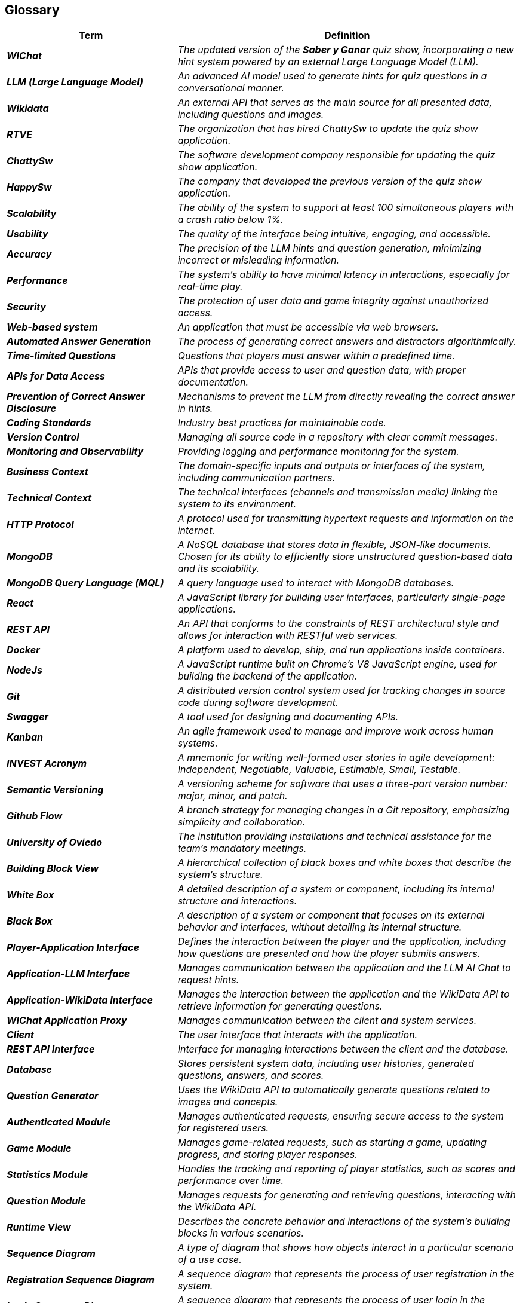 ifndef::imagesdir[:imagesdir: ../images]

[[section-glossary]]
== Glossary

ifdef::arc42help[]
[role="arc42help"]
****
.Contents
The most important domain and technical terms that your stakeholders use when discussing the system.

You can also see the glossary as source for translations if you work in multi-language teams.

.Motivation
You should clearly define your terms, so that all stakeholders

* have an identical understanding of these terms
* do not use synonyms and homonyms


.Form

A table with columns <Term> and <Definition>.

Potentially more columns in case you need translations.


.Further Information

See https://docs.arc42.org/section-12/[Glossary] in the arc42 documentation.

****
endif::arc42help[]

[cols="e,2e" options="header"]
|===
|Term |Definition

|**WIChat**
|The updated version of the *Saber y Ganar* quiz show, incorporating a new hint system powered by an external Large Language Model (LLM).

|**LLM (Large Language Model)**
|An advanced AI model used to generate hints for quiz questions in a conversational manner.

|**Wikidata**
|An external API that serves as the main source for all presented data, including questions and images.

|**RTVE**
|The organization that has hired ChattySw to update the quiz show application.

|**ChattySw**
|The software development company responsible for updating the quiz show application.

|**HappySw**
|The company that developed the previous version of the quiz show application.

|**Scalability**
|The ability of the system to support at least 100 simultaneous players with a crash ratio below 1%.

|**Usability**
|The quality of the interface being intuitive, engaging, and accessible.

|**Accuracy**
|The precision of the LLM hints and question generation, minimizing incorrect or misleading information.

|**Performance**
|The system's ability to have minimal latency in interactions, especially for real-time play.

|**Security**
|The protection of user data and game integrity against unauthorized access.

|**Web-based system**
|An application that must be accessible via web browsers.

|**Automated Answer Generation**
|The process of generating correct answers and distractors algorithmically.

|**Time-limited Questions**
|Questions that players must answer within a predefined time.

|**APIs for Data Access**
|APIs that provide access to user and question data, with proper documentation.

|**Prevention of Correct Answer Disclosure**
|Mechanisms to prevent the LLM from directly revealing the correct answer in hints.

|**Coding Standards**
|Industry best practices for maintainable code.

|**Version Control**
|Managing all source code in a repository with clear commit messages.

|**Monitoring and Observability**
|Providing logging and performance monitoring for the system.

|**Business Context**
|The domain-specific inputs and outputs or interfaces of the system, including communication partners.

|**Technical Context**
|The technical interfaces (channels and transmission media) linking the system to its environment.

|**HTTP Protocol**
|A protocol used for transmitting hypertext requests and information on the internet.

|**MongoDB**
|A NoSQL database that stores data in flexible, JSON-like documents. Chosen for its ability to efficiently store unstructured question-based data and its scalability.

|**MongoDB Query Language (MQL)**
|A query language used to interact with MongoDB databases.

|**React**
|A JavaScript library for building user interfaces, particularly single-page applications.

|**REST API**
|An API that conforms to the constraints of REST architectural style and allows for interaction with RESTful web services.

|**Docker**
|A platform used to develop, ship, and run applications inside containers.

|**NodeJs**
|A JavaScript runtime built on Chrome's V8 JavaScript engine, used for building the backend of the application.

|**Git**
|A distributed version control system used for tracking changes in source code during software development.

|**Swagger**
|A tool used for designing and documenting APIs.

|**Kanban**
|An agile framework used to manage and improve work across human systems.

|**INVEST Acronym**
|A mnemonic for writing well-formed user stories in agile development: Independent, Negotiable, Valuable, Estimable, Small, Testable.

|**Semantic Versioning**
|A versioning scheme for software that uses a three-part version number: major, minor, and patch.

|**Github Flow**
|A branch strategy for managing changes in a Git repository, emphasizing simplicity and collaboration.

|**University of Oviedo**
|The institution providing installations and technical assistance for the team's mandatory meetings.

|**Building Block View**
|A hierarchical collection of black boxes and white boxes that describe the system's structure.

|**White Box**
|A detailed description of a system or component, including its internal structure and interactions.

|**Black Box**
|A description of a system or component that focuses on its external behavior and interfaces, without detailing its internal structure.

|**Player-Application Interface**
|Defines the interaction between the player and the application, including how questions are presented and how the player submits answers.

|**Application-LLM Interface**
|Manages communication between the application and the LLM AI Chat to request hints.

|**Application-WikiData Interface**
|Manages the interaction between the application and the WikiData API to retrieve information for generating questions.

|**WIChat Application Proxy**
|Manages communication between the client and system services.

|**Client**
|The user interface that interacts with the application.

|**REST API Interface**
|Interface for managing interactions between the client and the database.

|**Database**
|Stores persistent system data, including user histories, generated questions, answers, and scores.

|**Question Generator**
|Uses the WikiData API to automatically generate questions related to images and concepts.

|**Authenticated Module**
|Manages authenticated requests, ensuring secure access to the system for registered users.

|**Game Module**
|Manages game-related requests, such as starting a game, updating progress, and storing player responses.

|**Statistics Module**
|Handles the tracking and reporting of player statistics, such as scores and performance over time.

|**Question Module**
|Manages requests for generating and retrieving questions, interacting with the WikiData API.

|**Runtime View**
|Describes the concrete behavior and interactions of the system’s building blocks in various scenarios.

|**Sequence Diagram**
|A type of diagram that shows how objects interact in a particular scenario of a use case.

|**Registration Sequence Diagram**
|A sequence diagram that represents the process of user registration in the system.

|**Login Sequence Diagram**
|A sequence diagram that represents the process of user login in the system.

|**Game's Lifecycle Sequence Diagram**
|A sequence diagram that represents the lifecycle of a game session in the system.

|**Question Generation Sequence Diagram**
|A sequence diagram that represents the process of generating questions in the system.inition-2>

|**Domain Model**
|A conceptual model that represents the entities and their relationships within the application domain.

|**User**
|Represents a player who interacts with the application, including their name, email, password, and list of games played.

|**UserStats**
|Represents the statistics of a user, including the number of games played, questions answered correctly, questions answered incorrectly, and hints used.

|**Game**
|Represents a game session played by a user, including the game mode, user, questions, and answers.

|**GameConfiguration**
|Represents the configuration of a game, including the number of questions, time limit, and available hints.

|**Question**
|Represents a question in a game, including the question text, image, possible answers, and correct answer.

|**Answer**
|Represents an answer to a question, including the answer text and a flag indicating if it is correct.

|**AIChat**
|Represents the AI chat that provides hints to the user.

|**GameMode (Enum)**
|Represents the different game modes available in the application.

|**QuestionCategory (Enum)**
|Represents the different categories of questions available in the application.

|**Model-View-Controller (MVC)**
|An architectural pattern that separates an application into three main components: Model, View, and Controller.

|**Singleton Pattern**
|A design pattern that ensures a class has only one instance and provides a global point of access to it.

|**Factory Pattern**
|A design pattern used to create objects without specifying the exact class of object that will be created.

|**Observer Pattern**
|A design pattern where an object maintains a list of dependents and notifies them of any state changes.

|**Strategy Pattern**
|A design pattern that defines a family of algorithms, encapsulates each one, and makes them interchangeable.

|**JSON Web Tokens (JWT)**
|A compact, URL-safe means of representing claims to be transferred between two parties, used for authentication and session management.

|**Error Handling**
|Mechanisms to manage errors that occur during the execution of the application, providing meaningful information to users and developers.

|**Logging**
|The process of recording application activity to help developers identify and fix errors.

|**Unit Tests**
|Tests that verify the functionality of individual components of the application.

|**Integration Tests**
|Tests that verify the interaction between different components of the application.

|**End-to-End Tests**
|Tests that simulate user interaction with the application to verify it works as a whole.

|**Deployment**
|The process of distributing and installing the application in a production environment, often using Docker containers.

|**Node.js**
|A JavaScript runtime built on Chrome's V8 JavaScript engine, used for building scalable network applications. Evaluated for maintaining a microservices architecture.

|**Empathy AI Model**
|An AI model integrated into the game to provide hints to players. Capable of interpreting image-based questions and generating meaningful hints.

|**Frontend**
|The part of the application that interacts with the user, typically involving the user interface and user experience.

|**Backend**
|The part of the application that handles data processing, business logic, and interactions with databases and external services.

|**Microservices**
|An architectural style that structures an application as a collection of loosely coupled services. Each service is independently deployable and scalable.

|**Monolithic Architecture**
|An architectural style where the entire application is built as a single, unified unit. Easier to develop initially but can become difficult to manage as the application grows.

|**Technical Debt**
|The known negative impact of decisions taken by the team, which may increase over time. It includes the overhead of using React and the need for careful release management.
|===
